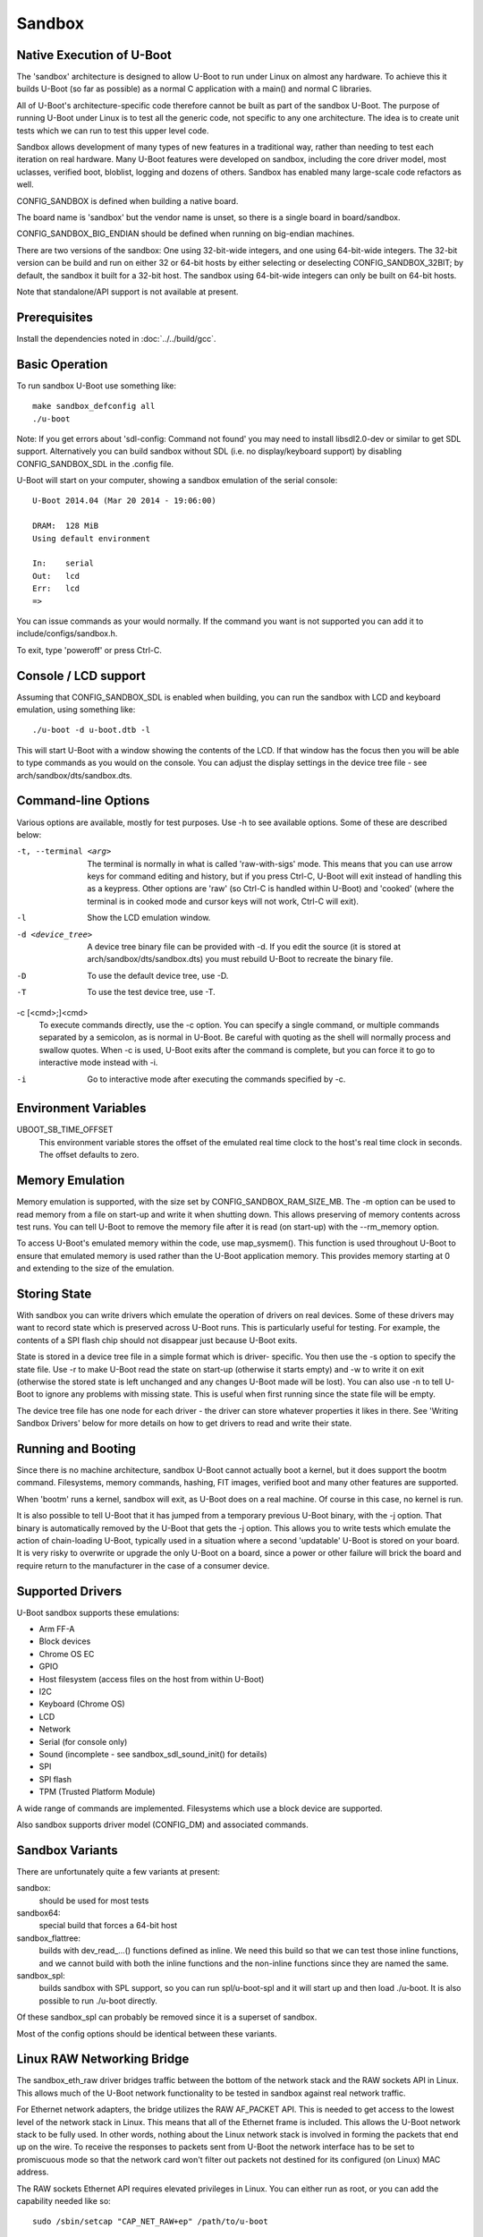 .. SPDX-License-Identifier: GPL-2.0+ */
.. Copyright (c) 2014 The Chromium OS Authors.
.. sectionauthor:: Simon Glass <sjg@chromium.org>

Sandbox
=======

Native Execution of U-Boot
--------------------------

The 'sandbox' architecture is designed to allow U-Boot to run under Linux on
almost any hardware. To achieve this it builds U-Boot (so far as possible)
as a normal C application with a main() and normal C libraries.

All of U-Boot's architecture-specific code therefore cannot be built as part
of the sandbox U-Boot. The purpose of running U-Boot under Linux is to test
all the generic code, not specific to any one architecture. The idea is to
create unit tests which we can run to test this upper level code.

Sandbox allows development of many types of new features in a traditional way,
rather than needing to test each iteration on real hardware. Many U-Boot
features were developed on sandbox, including the core driver model, most
uclasses, verified boot, bloblist, logging and dozens of others. Sandbox has
enabled many large-scale code refactors as well.

CONFIG_SANDBOX is defined when building a native board.

The board name is 'sandbox' but the vendor name is unset, so there is a
single board in board/sandbox.

CONFIG_SANDBOX_BIG_ENDIAN should be defined when running on big-endian
machines.

There are two versions of the sandbox: One using 32-bit-wide integers, and one
using 64-bit-wide integers. The 32-bit version can be build and run on either
32 or 64-bit hosts by either selecting or deselecting CONFIG_SANDBOX_32BIT; by
default, the sandbox it built for a 32-bit host. The sandbox using 64-bit-wide
integers can only be built on 64-bit hosts.

Note that standalone/API support is not available at present.


Prerequisites
-------------

Install the dependencies noted in :doc:`../../build/gcc`.


Basic Operation
---------------

To run sandbox U-Boot use something like::

   make sandbox_defconfig all
   ./u-boot

Note: If you get errors about 'sdl-config: Command not found' you may need to
install libsdl2.0-dev or similar to get SDL support. Alternatively you can
build sandbox without SDL (i.e. no display/keyboard support) by disabling
CONFIG_SANDBOX_SDL in the .config file.

U-Boot will start on your computer, showing a sandbox emulation of the serial
console::

   U-Boot 2014.04 (Mar 20 2014 - 19:06:00)

   DRAM:  128 MiB
   Using default environment

   In:    serial
   Out:   lcd
   Err:   lcd
   =>

You can issue commands as your would normally. If the command you want is
not supported you can add it to include/configs/sandbox.h.

To exit, type 'poweroff' or press Ctrl-C.


Console / LCD support
---------------------

Assuming that CONFIG_SANDBOX_SDL is enabled when building, you can run the
sandbox with LCD and keyboard emulation, using something like::

   ./u-boot -d u-boot.dtb -l

This will start U-Boot with a window showing the contents of the LCD. If
that window has the focus then you will be able to type commands as you
would on the console. You can adjust the display settings in the device
tree file - see arch/sandbox/dts/sandbox.dts.


Command-line Options
--------------------

Various options are available, mostly for test purposes. Use -h to see
available options. Some of these are described below:

-t, --terminal <arg>
  The terminal is normally in what is called 'raw-with-sigs' mode. This means
  that you can use arrow keys for command editing and history, but if you
  press Ctrl-C, U-Boot will exit instead of handling this as a keypress.
  Other options are 'raw' (so Ctrl-C is handled within U-Boot) and 'cooked'
  (where the terminal is in cooked mode and cursor keys will not work, Ctrl-C
  will exit).

-l
  Show the LCD emulation window.

-d <device_tree>
  A device tree binary file can be provided with -d. If you edit the source
  (it is stored at arch/sandbox/dts/sandbox.dts) you must rebuild U-Boot to
  recreate the binary file.

-D
  To use the default device tree, use -D.

-T
  To use the test device tree, use -T.

-c [<cmd>;]<cmd>
  To execute commands directly, use the -c option. You can specify a single
  command, or multiple commands separated by a semicolon, as is normal in
  U-Boot. Be careful with quoting as the shell will normally process and
  swallow quotes. When -c is used, U-Boot exits after the command is complete,
  but you can force it to go to interactive mode instead with -i.

-i
  Go to interactive mode after executing the commands specified by -c.

Environment Variables
---------------------

UBOOT_SB_TIME_OFFSET
    This environment variable stores the offset of the emulated real time clock
    to the host's real time clock in seconds. The offset defaults to zero.

Memory Emulation
----------------

Memory emulation is supported, with the size set by CONFIG_SANDBOX_RAM_SIZE_MB.
The -m option can be used to read memory from a file on start-up and write
it when shutting down. This allows preserving of memory contents across
test runs. You can tell U-Boot to remove the memory file after it is read
(on start-up) with the --rm_memory option.

To access U-Boot's emulated memory within the code, use map_sysmem(). This
function is used throughout U-Boot to ensure that emulated memory is used
rather than the U-Boot application memory. This provides memory starting
at 0 and extending to the size of the emulation.


Storing State
-------------

With sandbox you can write drivers which emulate the operation of drivers on
real devices. Some of these drivers may want to record state which is
preserved across U-Boot runs. This is particularly useful for testing. For
example, the contents of a SPI flash chip should not disappear just because
U-Boot exits.

State is stored in a device tree file in a simple format which is driver-
specific. You then use the -s option to specify the state file. Use -r to
make U-Boot read the state on start-up (otherwise it starts empty) and -w
to write it on exit (otherwise the stored state is left unchanged and any
changes U-Boot made will be lost). You can also use -n to tell U-Boot to
ignore any problems with missing state. This is useful when first running
since the state file will be empty.

The device tree file has one node for each driver - the driver can store
whatever properties it likes in there. See 'Writing Sandbox Drivers' below
for more details on how to get drivers to read and write their state.


Running and Booting
-------------------

Since there is no machine architecture, sandbox U-Boot cannot actually boot
a kernel, but it does support the bootm command. Filesystems, memory
commands, hashing, FIT images, verified boot and many other features are
supported.

When 'bootm' runs a kernel, sandbox will exit, as U-Boot does on a real
machine. Of course in this case, no kernel is run.

It is also possible to tell U-Boot that it has jumped from a temporary
previous U-Boot binary, with the -j option. That binary is automatically
removed by the U-Boot that gets the -j option. This allows you to write
tests which emulate the action of chain-loading U-Boot, typically used in
a situation where a second 'updatable' U-Boot is stored on your board. It
is very risky to overwrite or upgrade the only U-Boot on a board, since a
power or other failure will brick the board and require return to the
manufacturer in the case of a consumer device.


Supported Drivers
-----------------

U-Boot sandbox supports these emulations:

- Arm FF-A
- Block devices
- Chrome OS EC
- GPIO
- Host filesystem (access files on the host from within U-Boot)
- I2C
- Keyboard (Chrome OS)
- LCD
- Network
- Serial (for console only)
- Sound (incomplete - see sandbox_sdl_sound_init() for details)
- SPI
- SPI flash
- TPM (Trusted Platform Module)

A wide range of commands are implemented. Filesystems which use a block
device are supported.

Also sandbox supports driver model (CONFIG_DM) and associated commands.


Sandbox Variants
----------------

There are unfortunately quite a few variants at present:

sandbox:
  should be used for most tests
sandbox64:
  special build that forces a 64-bit host
sandbox_flattree:
  builds with dev_read\_...() functions defined as inline.
  We need this build so that we can test those inline functions, and we
  cannot build with both the inline functions and the non-inline functions
  since they are named the same.
sandbox_spl:
  builds sandbox with SPL support, so you can run spl/u-boot-spl
  and it will start up and then load ./u-boot. It is also possible to
  run ./u-boot directly.

Of these sandbox_spl can probably be removed since it is a superset of sandbox.

Most of the config options should be identical between these variants.


Linux RAW Networking Bridge
---------------------------

The sandbox_eth_raw driver bridges traffic between the bottom of the network
stack and the RAW sockets API in Linux. This allows much of the U-Boot network
functionality to be tested in sandbox against real network traffic.

For Ethernet network adapters, the bridge utilizes the RAW AF_PACKET API.  This
is needed to get access to the lowest level of the network stack in Linux. This
means that all of the Ethernet frame is included. This allows the U-Boot network
stack to be fully used. In other words, nothing about the Linux network stack is
involved in forming the packets that end up on the wire. To receive the
responses to packets sent from U-Boot the network interface has to be set to
promiscuous mode so that the network card won't filter out packets not destined
for its configured (on Linux) MAC address.

The RAW sockets Ethernet API requires elevated privileges in Linux. You can
either run as root, or you can add the capability needed like so::

   sudo /sbin/setcap "CAP_NET_RAW+ep" /path/to/u-boot

The default device tree for sandbox includes an entry for eth0 on the sandbox
host machine whose alias is "eth1". The following are a few examples of network
operations being tested on the eth0 interface.

.. code-block:: none

   sudo /path/to/u-boot -D

   DHCP
   ....

   setenv autoload no
   setenv ethrotate no
   setenv ethact eth1
   dhcp

   PING
   ....

   setenv autoload no
   setenv ethrotate no
   setenv ethact eth1
   dhcp
   ping $gatewayip

   TFTP
   ....

   setenv autoload no
   setenv ethrotate no
   setenv ethact eth1
   dhcp
   setenv serverip WWW.XXX.YYY.ZZZ
   tftpboot u-boot.bin

The bridge also supports (to a lesser extent) the localhost interface, 'lo'.

The 'lo' interface cannot use the RAW AF_PACKET API because the lo interface
doesn't support Ethernet-level traffic. It is a higher-level interface that is
expected only to be used at the AF_INET level of the API. As such, the most raw
we can get on that interface is the RAW AF_INET API on UDP. This allows us to
set the IP_HDRINCL option to include everything except the Ethernet header in
the packets we send and receive.

Because only UDP is supported, ICMP traffic will not work, so expect that ping
commands will time out.

The default device tree for sandbox includes an entry for lo on the sandbox
host machine whose alias is "eth5". The following is an example of a network
operation being tested on the lo interface.

.. code-block:: none

   TFTP
   ....

   setenv ethrotate no
   setenv ethact eth5
   tftpboot u-boot.bin


SPI Emulation
-------------

Sandbox supports SPI and SPI flash emulation.

The device can be enabled via a device tree, for example::

    spi@0 {
            #address-cells = <1>;
            #size-cells = <0>;
            reg = <0 1>;
            compatible = "sandbox,spi";
            cs-gpios = <0>, <&gpio_a 0>;
            spi.bin@0 {
                    reg = <0>;
                    compatible = "spansion,m25p16", "jedec,spi-nor";
                    spi-max-frequency = <40000000>;
                    sandbox,filename = "spi.bin";
            };
    };

The file must be created in advance::

   $ dd if=/dev/zero of=spi.bin bs=1M count=2
   $ u-boot -T

Here, you can use "-T" or "-D" option to specify test.dtb or u-boot.dtb,
respectively, or "-d <file>" for your own dtb.

With this setup you can issue SPI flash commands as normal::

   =>sf probe
   SF: Detected M25P16 with page size 64 KiB, total 2 MiB
   =>sf read 0 0 10000
   SF: 65536 bytes @ 0x0 Read: OK

Since this is a full SPI emulation (rather than just flash), you can
also use low-level SPI commands::

   =>sspi 0:0 32 9f
   FF202015

This is issuing a READ_ID command and getting back 20 (ST Micro) part
0x2015 (the M25P16).

.. _sandbox_blk:

Block Device Emulation
----------------------

U-Boot can use raw disk images for block device emulation. To e.g. list
the contents of the root directory on the second partion of the image
"disk.raw", you can use the following commands::

   =>host bind 0 ./disk.raw
   =>ls host 0:2

The device can be marked removeable with 'host bind -r'.

A disk image can be created using the following commands::

   $> truncate -s 1200M ./disk.raw
   $> /usr/sbin/sgdisk --new=1:0:+64M --typecode=1:EF00 --new=2:0:0 --typecode=2:8300 disk.raw
   $> lodev=`sudo losetup -P -f --show ./disk.raw`
   $> sudo mkfs.vfat -n EFI -v ${lodev}p1
   $> sudo mkfs.ext4 -L ROOT -v ${lodev}p2

or utilize the device described in test/py/make_test_disk.py::

   #!/usr/bin/python
   import make_test_disk
   make_test_disk.makeDisk()

For more technical details, see :doc:`block_impl`.

Writing Sandbox Drivers
-----------------------

Generally you should put your driver in a file containing the word 'sandbox'
and put it in the same directory as other drivers of its type. You can then
implement the same hooks as the other drivers.

To access U-Boot's emulated memory, use map_sysmem() as mentioned above.

If your driver needs to store configuration or state (such as SPI flash
contents or emulated chip registers), you can use the device tree as
described above. Define handlers for this with the SANDBOX_STATE_IO macro.
See arch/sandbox/include/asm/state.h for documentation. In short you provide
a node name, compatible string and functions to read and write the state.
Since writing the state can expand the device tree, you may need to use
state_setprop() which does this automatically and avoids running out of
space. See existing code for examples.


VPL (Verifying Program Loader)
------------------------------

Sandbox provides an example build of vpl called `sandbox_vpl`. To build it:

.. code-block:: bash

   make sandbox_vpl_defconfig all

This can be run using:

.. code-block:: bash

   ./tpl/u-boot-tpl -d u-boot.dtb

It starts up TPL (first-stage init), then VPL, then runs SPL and finally U-Boot
proper, following the normal flow for a verified boot. At present, no
verification is actually implemented.

Here is an example trace::

   U-Boot TPL 2024.01-rc2-00129 (Nov 19 2023 - 08:10:12 -0700)
   Trying to boot from sandbox_image
   Trying to boot from sandbox_file

   U-Boot VPL 2024.01-rc2-00129 (Nov 19 2023 - 08:10:12 -0700)
   Trying to boot from vbe_simple
   Trying to boot from sandbox_image
   Trying to boot from sandbox_file

   U-Boot SPL 2024.01-rc2-00129 (Nov 19 2023 - 08:10:12 -0700)
   Trying to boot from vbe_simple
   Trying to boot from sandbox_image
   Trying to boot from sandbox_file


   U-Boot 2024.01-rc2-00129 (Nov 19 2023 - 08:10:12 -0700)

   Reset Status: COLD
   Model: sandbox
   DRAM:  256 MiB
   using memory 0x1b576000-0x1f578000 for malloc()

   Warning: host_lo MAC addresses don't match:
   Address in ROM is		96:cd:ef:82:78:51
   Address in environment is	02:00:11:22:33:44
   Core:  103 devices, 51 uclasses, devicetree: board
   MMC:
   Loading Environment from nowhere... OK
   In:    serial,cros-ec-keyb,usbkbd
   Out:   serial,vidconsole
   Err:   serial,vidconsole
   Model: sandbox
   Net:   eth0: host_lo, eth1: host_enp14s0, eth2: host_eth6, eth3: host_wlp15s0, eth4: host_virbr0, eth5: host_docker0, eth6: eth@10002000
   Hit any key to stop autoboot:  1


Debugging the init sequence
---------------------------

If you get a failure in the initcall sequence, like this::

   initcall sequence 0000560775957c80 failed at call 0000000000048134 (err=-96)

Then you use can use grep to see which init call failed, e.g.::

   $ grep 0000000000048134 u-boot.map
   stdio_add_devices

Of course another option is to run it with a debugger such as gdb::

   $ gdb u-boot
   ...
   (gdb) br initcall.h:41
   Breakpoint 1 at 0x4db9d: initcall.h:41. (2 locations)

Note that two locations are reported, since this function is used in both
board_init_f() and board_init_r().

.. code-block:: none

   (gdb) r
   Starting program: /tmp/b/sandbox/u-boot
   [Thread debugging using libthread_db enabled]
   Using host libthread_db library "/lib/x86_64-linux-gnu/libthread_db.so.1".

   U-Boot 2018.09-00264-ge0c2ba9814-dirty (Sep 22 2018 - 12:21:46 -0600)

   DRAM:  128 MiB
   MMC:

   Breakpoint 1, initcall_run_list (init_sequence=0x5555559619e0 <init_sequence_f>)
       at /scratch/sglass/cosarm/src/third_party/u-boot/files/include/initcall.h:41
   41                              printf("initcall sequence %p failed at call %p (err=%d)\n",
   (gdb) print *init_fnc_ptr
   $1 = (const init_fnc_t) 0x55555559c114 <stdio_add_devices>
   (gdb)


This approach can be used on normal boards as well as sandbox.

For debugging with GDB or LLDB, it is preferable to reduce the compiler
optimization level (CONFIG_CC_OPTIMIZE_FOR_DEBUG=y) and to disable Link Time
Optimization (CONFIG_LTO=n).


Using valgrind / memcheck
-------------------------

It is possible to run U-Boot under valgrind to check memory allocations::

    valgrind ./u-boot

However, this does not give very useful results. The sandbox allocates a memory
pool via mmap(). U-Boot's internal malloc() and free() work on this memory pool.
Custom allocators and deallocators are invisible to valgrind by default. To
expose U-Boot's malloc() and free() to valgrind, enable ``CONFIG_VALGRIND``.
Enabling this option will inject placeholder assembler code which valgrind
interprets. This is used to annotate sections of memory as safe or unsafe, and
to inform valgrind about malloc()s and free()s. There are currently no standard
placeholder assembly sequences for RISC-V, so this option cannot be enabled on
that architecture.

Malloc's bookkeeping information is marked as unsafe by default. However, this
will generate many false positives when malloc itself accesses this information.
These warnings can be suppressed with::

    valgrind --suppressions=scripts/u-boot.supp ./u-boot

Additionally, you may experience false positives if U-Boot is using a smaller
pointer size than your host architecture. This is because the pointers used by
U-Boot will only contain 32 bits of addressing information. When interpreted as
64-bit pointers, valgrind will think that they are not initialized properly. To
fix this, enable ``CONFIG_SANDBOX64`` (such as via ``sandbox64_defconfig``)
when running on a 64-bit host.

Additional options
^^^^^^^^^^^^^^^^^^

The following valgrind options are useful in addition to the above examples:

``--trace-childen=yes``
    tells valgrind to keep tracking subprocesses, such
    as when U-Boot jumps from TPL to SPL, or from SPL to U-Boot proper.

``--track-origins=yes``
    will (for a small overhead) tell valgrind to keep
    track of who allocated some troublesome memory.

``--error-limit``
    will enable printing more than 1000 errors in a single session.

``--vgdb=yes --vgdb-error=0``
    will let you use GDB to attach like::

        gdb -ex "target remote | vgdb" u-boot

    This is very helpful for inspecting the program state when there is
    an error.

The following U-Boot option are also helpful:

``-Tc 'ut all'``
    lets U-Boot run unit tests automatically. Note
    that not all unit tests will succeed in the default configuration.

``-t cooked``
    will keep the console in a sane state if you
    terminate it early (instead of having to run tset).

Future work
^^^^^^^^^^^

The biggest limitation to the current approach is that supressions don't
"un-taint" uninitialized memory accesses. Currently, dlmalloc's bookkeeping
information is marked as a "red zone." This means that all reads to that zone
are marked as illegal by valgrind. This is fine for regular code, but dlmalloc
really does need to access this area, so we suppress its violations. However, if
dlmalloc then passes a result calculated from a "tainted" access, that result is
still tainted. So the first accessor will raise a warning. This means that every
construct like

.. code-block::

    foo = malloc(sizeof(*foo));
    if (!foo)
        return -ENOMEM;

will raise a warning when we check the result of malloc. Whoops.

There are at least four possible ways to address this:

* Don't mark dlmalloc bookkeeping information as a red zone. This is the
  simplest solution, but reduces the power of valgrind immensely, since we can
  no longer determine that (e.g.) access past the end of an array is undefined.
* Implement red zones properly. This would involve growing every allocation by a
  fixed amount (16 bytes or so) and then using that extra space for a real red
  zone that neither regular code nor dlmalloc needs to access. Unfortunately,
  this would probably some fairly intensive surgery to dlmalloc to add/remove
  the offset appropriately.
* Mark bookkeeping information as valid before we use it in dlmalloc, and then
  mark it invalid before returning. This would be the most correct, but it would
  be very tricky to implement since there are so many code paths to mark. I
  think it would be the most effort out of the three options here.
* Use the host malloc and free instead of U-Boot's custom allocator. This will
  eliminate the need to annotate dlmalloc. However, using a different allocator
  for sandbox will mean that bugs in dlmalloc will only be tested when running
  on read (or emulated) hardware.

Until one of the above options are implemented, it will remain difficult
to sift through the massive amount of spurious warnings.

Testing
-------

U-Boot sandbox can be used to run various tests, mostly in the test/
directory.

See :doc:`../../develop/tests_sandbox` for more information and
:doc:`../../develop/testing` for information about testing generally.


Memory Map
----------

Sandbox has its own emulated memory starting at 0. Here are some of the things
that are mapped into that memory:

=======   ========================   ===============================
Addr      Config                     Usage
=======   ========================   ===============================
    100   CONFIG_SYS_FDT_LOAD_ADDR   Device tree
   b000   CONFIG_BLOBLIST_ADDR       Blob list
  10000   CFG_MALLOC_F_ADDR          Early memory allocation
  f0000   CONFIG_PRE_CON_BUF_ADDR    Pre-console buffer
 100000   CONFIG_TRACE_EARLY_ADDR    Early trace buffer (if enabled). Also used
                                     as the SPL load buffer in spl_test_load().
 200000   CONFIG_TEXT_BASE           Load buffer for U-Boot (sandbox_spl only)
=======   ========================   ===============================
